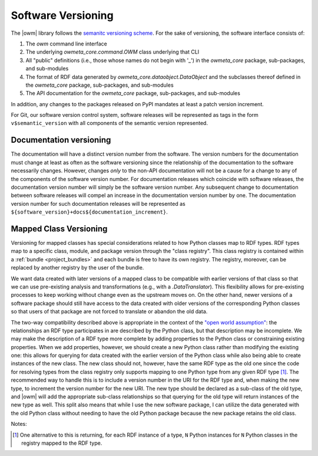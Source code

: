 .. _versioning:

Software Versioning
===================
The |owm| library follows the `semanitc versioning scheme
<https://semver.org>`_. For the sake of versioning, the software interface
consists of:

#. The `owm` command line interface
#. The underlying `owmeta_core.command.OWM` class underlying that CLI
#. All "public" definitions (i.e., those whose names do not begin with '_') in
   the `owmeta_core` package, sub-packages, and sub-modules
#. The format of RDF data generated by `owmeta_core.dataobject.DataObject` and
   the subclasses thereof defined in the `owmeta_core` package, sub-packages, and
   sub-modules
#. The API documentation for the `owmeta_core` package, sub-packages, and
   sub-modules

In addition, any changes to the packages released on PyPI mandates at least a
patch version increment.

For Git, our software version control system, software releases will be
represented as tags in the form ``v$semantic_version`` with all components of
the semantic version represented.

Documentation versioning
------------------------
The documentation will have a distinct version number from the software. The
version numbers for the documentation must change at least as often as the
software versioning since the relationship of the documentation to the software
necessarily changes. However, changes *only* to the non-API documentation will
not be a cause for a change to any of the components of the software version
number. For documentation releases which coincide with software releases, the
documentation version number will simply be the software version number. Any
subsequent change to documentation between software releases will compel an
increase in the documentation version number by one. The documentation version
number for such documentation releases will be represented as
``${software_version}+docs${documentation_increment}``.

Mapped Class Versioning
-----------------------
Versioning for mapped classes has special considerations related to how Python
classes map to RDF types. RDF types map to a specific class, module, and
package version through the "class registry". This class registry is contained
within a :ref:`bundle <project_bundles>` and each bundle is free to have its
own registry. The registry, moreover, can be replaced by another registry by
the user of the bundle.

We want data created with later versions of a mapped class to be compatible
with earlier versions of that class so that we can use pre-existing analysis
and transformations (e.g., with a `.DataTranslator`). This flexibility allows
for pre-existing processes to keep working without change even as the upstream
moves on. On the other hand, newer versions of a software package should still
have access to the data created with older versions of the corresponding Python
classes so that users of that package are not forced to translate or abandon
the old data.

The two-way compatibility described above is appropriate in the context of the
`"open world assumption"`_: the relationships an RDF type participates in are
described by the Python class, but that description may be incomplete. We may
make the description of a RDF type more complete by adding properties to the
Python class or constraining existing properties. When we add properties,
however, we should create a new Python class rather than modifying the existing
one: this allows for querying for data created with the earlier version of the
Python class while also being able to create instances of the new class. The
new class should not, however, have the same RDF type as the old one since the
code for resolving types from the class registry only supports mapping to one
Python type from any given RDF type [1]_. The recommended way to handle this is
to include a version number in the URI for the RDF type and, when making the
new type, to increment the version number for the new URI. The new type should
be declared as a sub-class of the old type, and |owm| will add the appropriate
sub-class relationships so that querying for the old type will return instances
of the new type as well. This split also means that while I use the new
software package, I can utilize the data generated with the old Python class
without needing to have the old Python package because the new package retains
the old class.

.. _"open world assumption": https://en.wikipedia.org/wiki/Open-world_assumption

Notes:

.. [1] One alternative to this is returning, for each RDF instance of a type,
   ``N`` Python instances for ``N`` Python classes in the registry mapped to the
   RDF type.

